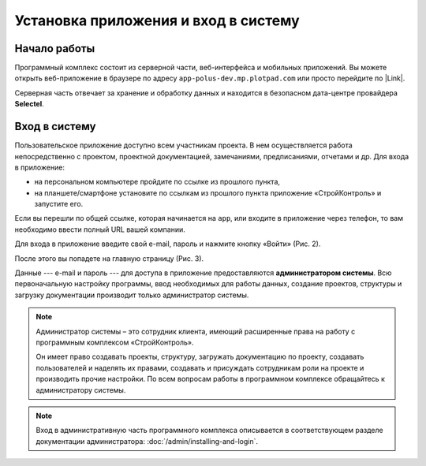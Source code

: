 Установка приложения и вход в систему
=====================================

Начало работы
-------------

Программный комплекс состоит из серверной части, веб-интерфейса и мобильных приложений.
Вы можете открыть веб-приложение в браузере по адресу ``app-polus-dev.mp.plotpad.com`` или просто перейдите по |Link|.

..  |Link| raw:: html
    
    <a href="https://app-polus-dev.mp.plotpad.com" target="_blank">ссылке</a>

..  only:: latex
    
    Программный комплекс состоит из серверной части, веб-интерфейса и мобильных приложений.
    Вы можете открыть веб-приложение в браузере по адресу app-polus-dev.mp.plotpad.com или просто перейдите
    по `ссылке <https://app-polus-dev.mp.plotpad.com>`_.

..  only:: html

    Мобильные приложения можно скачать по ссылкам:

    *   |PlayMarket|,
    *   |AppStore|.

..  |PlayMarket| raw:: html
    
    <a href="https://play.google.com/store/apps/details?id=com.planstery.review&hl=ru" target="_blank">PlayMarket</a>

..  |AppStore| raw:: html

    <a href="https://apps.apple.com/ru/app/стройконтоль/id867522092" target="_blank">AppStore</a>

..  only:: latex

    Мобильные приложения можно скачать по ссылкам:

    *   `PlayMarket <https://play.google.com/store/apps/details?id=com.planstery.review&hl=ru>`_,
    *   `AppStore <https://apps.apple.com/ru/app/стройконтоль/id867522092>`_.

Серверная часть отвечает за хранение и обработку данных и находится в безопасном дата-центре провайдера **Selectel**.

..  _login:

Вход в систему
--------------

Пользовательское приложение доступно всем участникам проекта.
В нем осуществляется работа непосредственно с проектом, проектной документацией, замечаниями, предписаниями, отчетами и др. 
Для входа в приложение:

*   на персональном компьютере пройдите по ссылке из прошлого пункта,
*   на планшете/смартфоне установите по ссылкам из прошлого пункта приложение «СтройКонтроль» и запустите его.

Если вы перешли по общей ссылке, которая начинается на ``app``, или входите в приложение через телефон, то вам необходимо ввести полный URL вашей компании.

..  thumbnail:: ./images/installing-and-login-0-zero-screen.png
    :alt: Первый экран
    :width: 60%
    :title: Рис. 1. Поле для URL
    :show_caption: True

Для входа в приложение введите свой e-mail, пароль и нажмите кнопку «Войти» (Рис. 2).

..  thumbnail:: ./images/installing-and-login-1-first-screen.gif
    :alt: Первый экран
    :align: center
    :title: Рис. 2. Вход в приложения
    :show_caption: True

После этого вы попадете на главную страницу (Рис. 3).

..  thumbnail:: ./images/installing-and-login-4-interface.png
    :alt: Первый экран
    :align: center
    :title: Рис. 3. Главная страница
    :show_caption: True

Данные --- e-mail и пароль --- для доступа в приложение предоставляются **администратором системы**.
Всю первоначальную настройку программы, ввод необходимых для работы данных,
создание проектов, структуры и загрузку документации производит только администратор системы.

..  note:: Администратор системы – это сотрудник клиента, имеющий расширенные права на работу с
            программным комплексом «СтройКонтроль».
            
            Он имеет право создавать проекты, структуру, загружать документацию по проекту,
            создавать пользователей и наделять их правами, создавать и присуждать сотрудникам роли на проекте и производить прочие настройки.
            По всем вопросам работы в программном комплексе обращайтесь к администратору системы.

..  note:: Вход в административную часть программного комплекса описывается
    в соответствующем разделе документации администратора: :doc:`/admin/installing-and-login`.


